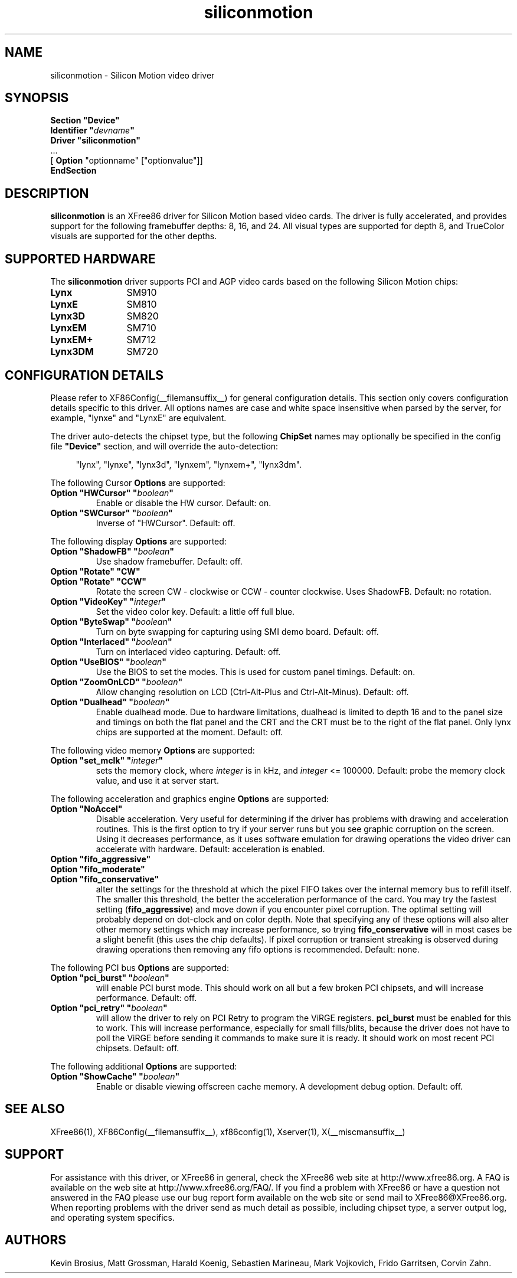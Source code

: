 .\" Header:   //Mercury/Projects/archives/XFree86/4.0/siliconmotion.cpp-arc   1.4   29 Nov 2000 14:12:56   Frido  $
.\" $XFree86: xc/programs/Xserver/hw/xfree86/drivers/siliconmotion/siliconmotion.man,v 1.4 2001/12/20 21:35:38 eich Exp $
.\" shorthand for double quote that works everywhere.
.ds q \N'34'
.TH siliconmotion __drivermansuffix__ __vendorversion__
.SH NAME
siliconmotion \- Silicon Motion video driver
.SH SYNOPSIS
.B "Section \*qDevice\*q"
.br
.BI "  Identifier \*q"  devname \*q
.br
.B  "  Driver \*qsiliconmotion\*q"
.br
\ \ ...
.br
\ \ [
.B "Option"
"optionname" ["optionvalue"]]
.br
.B EndSection
.SH DESCRIPTION
.B siliconmotion 
is an XFree86 driver for Silicon Motion based video cards.  The driver is fully
accelerated, and provides support for the following framebuffer depths:
8, 16, and 24.  All
visual types are supported for depth 8, and TrueColor
visuals are supported for the other depths.
.SH SUPPORTED HARDWARE
The
.B siliconmotion
driver supports PCI and AGP video cards based on the following Silicon Motion chips:
.TP 12
.B Lynx
SM910
.TP 12
.B LynxE
SM810
.TP 12
.B Lynx3D
SM820
.TP 12
.B LynxEM
SM710
.TP 12
.B LynxEM+
SM712
.TP 12
.B Lynx3DM
SM720
.SH CONFIGURATION DETAILS
Please refer to XF86Config(__filemansuffix__) for general configuration
details.  This section only covers configuration details specific to this
driver.  All options names are case and white space insensitive when
parsed by the server, for example,  "lynxe" and "LynxE" are equivalent.
.PP
The driver auto-detects the chipset type, but the following
.B ChipSet
names may optionally be specified in the config file
.B \*qDevice\*q
section, and will override the auto-detection:
.PP
.RS 4
"lynx", "lynxe", "lynx3d", "lynxem", "lynxem+", "lynx3dm".
.RE

.PP
The following Cursor
.B Options
are supported:
.TP
.BI "Option \*qHWCursor\*q \*q" boolean \*q
Enable or disable the HW cursor.  Default: on.
.TP
.BI "Option \*qSWCursor\*q \*q" boolean \*q
Inverse of "HWCursor".  Default: off.

.PP
The following display
.B Options
are supported:
.TP
.BI "Option \*qShadowFB\*q \*q" boolean \*q
Use shadow framebuffer.  Default: off.
.TP
.BI "Option \*qRotate\*q \*qCW\*q"
.TP
.BI "Option \*qRotate\*q \*qCCW\*q"
Rotate the screen CW - clockwise or CCW - counter clockwise.
Uses ShadowFB.  Default: no rotation.
.TP
.BI "Option \*qVideoKey\*q \*q" integer \*q
Set the video color key.  Default: a little off full blue.
.TP
.BI "Option \*qByteSwap\*q \*q" boolean \*q
Turn on byte swapping for capturing using SMI demo board.  Default: off.
.TP
.BI "Option \*qInterlaced\*q \*q" boolean \*q
Turn on interlaced video capturing.  Default: off.
.TP
.BI "Option \*qUseBIOS\*q \*q" boolean \*q
Use the BIOS to set the modes. This is used for custom panel timings.
Default: on.
.TP
.BI "Option \*qZoomOnLCD\*q \*q" boolean \*q
Allow changing resolution on LCD (Ctrl-Alt-Plus and Ctrl-Alt-Minus).
Default: off.
.TP
.BI "Option \*qDualhead\*q \*q" boolean \*q
Enable dualhead mode.  Due to hardware limitations, dualhead is limited 
to depth 16 and to the panel size and timings on both the flat panel and 
the CRT and the CRT must be to the right of the flat panel.  Only lynx 
chips are supported at the moment.
Default: off.

.PP
The following video memory
.B Options
are supported:
.TP
.BI "Option \*qset_mclk\*q \*q" integer \*q
sets the memory clock, where
.I integer
is in kHz, and
.I integer
<= 100000.  Default: probe the memory clock value,
and use it at server start.


.PP
The following acceleration and graphics engine
.B Options
are supported:
.TP
.B "Option \*qNoAccel\*q"
Disable acceleration.  Very useful for determining if the
driver has problems with drawing and acceleration routines.  This is the first
option to try if your server runs but you see graphic corruption on the screen.
Using it decreases performance, as it uses software emulation for drawing
operations the video driver can accelerate with hardware.
Default: acceleration is enabled.
.TP
.B "Option \*qfifo_aggressive\*q"
.TP
.B "Option \*qfifo_moderate\*q"
.TP
.B "Option \*qfifo_conservative\*q"
alter the settings
for the threshold at which the pixel FIFO takes over the internal 
memory bus to refill itself. The smaller this threshold, the better
the acceleration performance of the card. You may try the fastest 
setting
.RB ( "fifo_aggressive" )
and move down if you encounter pixel corruption.
The optimal setting will probably depend on dot-clock and on color 
depth. Note that specifying any of these options will also alter other
memory settings which may increase performance, so trying
.B "fifo_conservative"
will in most cases be a slight benefit (this uses the chip defaults).
If pixel corruption or transient streaking is observed during drawing
operations then removing any fifo options is recommended.  Default: none.

.PP
The following PCI bus
.B Options
are supported:
.TP
.BI "Option \*qpci_burst\*q \*q" boolean \*q
will enable PCI burst mode. This should work on all but a
few broken PCI chipsets, and will increase performance.  Default: off.
.TP
.BI "Option \*qpci_retry\*q \*q" boolean \*q
will allow the driver to rely on PCI Retry to program the 
ViRGE registers. 
.B "pci_burst"
must be enabled for this to work. 
This will increase performance, especially for small fills/blits, 
because the driver does not have to poll the ViRGE before sending it 
commands to make sure it is ready. It should work on most 
recent PCI chipsets.  Default: off.

.PP
The following additional
.B Options
are supported:
.TP
.BI "Option \*qShowCache\*q \*q" boolean \*q
Enable or disable viewing offscreen cache memory.  A
development debug option.  Default: off.

.SH SEE ALSO
XFree86(1), XF86Config(__filemansuffix__), xf86config(1), Xserver(1), X(__miscmansuffix__)

.SH SUPPORT
For assistance with this driver, or XFree86 in general, check the XFree86 web
site at http://www.xfree86.org.  A FAQ is available on the web site at
http://www.xfree86.org/FAQ/.  If you find a problem with XFree86 or have a
question not answered in the FAQ please use our bug report form available on
the web site or send mail to XFree86@XFree86.org.  When reporting problems
with the driver send as much detail as possible, including chipset type, a 
server output log, and operating system specifics.

.SH AUTHORS
Kevin Brosius, 
Matt Grossman, 
Harald Koenig,
Sebastien Marineau,
Mark Vojkovich,
Frido Garritsen,
Corvin Zahn.
